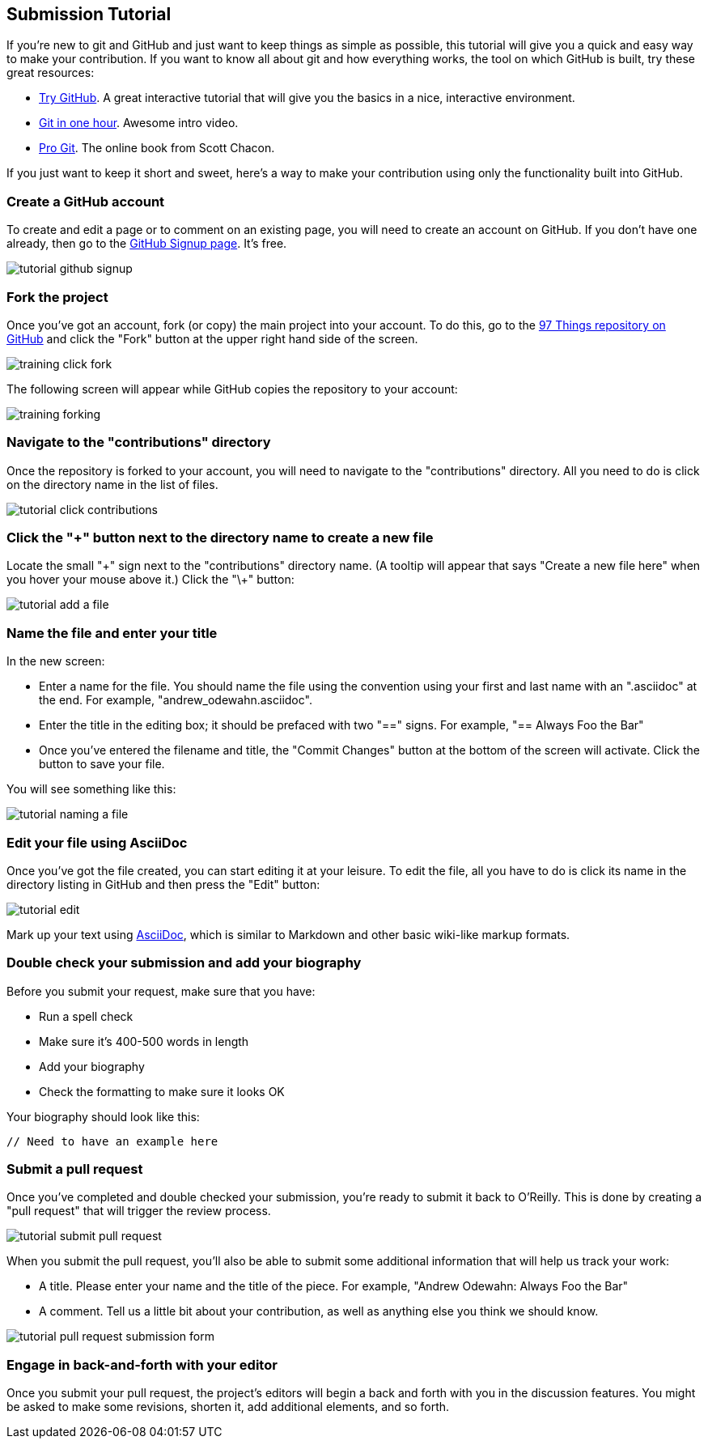 [[submission_tutorial]]
== Submission Tutorial

If you're new to git and GitHub and just want to keep things as simple as possible, this tutorial will give you a quick and easy way to make your contribution.  If you want to know all about git and how everything works, the tool on which GitHub is built, try these great resources:

* http://try.github.com/[Try GitHub].  A great interactive tutorial that will give you the basics in a nice, interactive environment.  
* http://www.youtube.com/watch?v=OFkgSjRnay4[Git in one hour].  Awesome intro video.
* http://git-scm.com/book[Pro Git].  The online book from Scott Chacon.

If you just want to keep it short and sweet, here's a way to make your contribution using only the functionality built into GitHub.


=== Create a GitHub account

To create and edit a page or to comment on an existing page, you will need to create an account on GitHub. If you don't have one already, then go to the https://github.com/signup/free[GitHub Signup page].  It's free.

image::https://s3.amazonaws.com/orm-atlas-media/tutorial_github_signup.png[]

=== Fork the project

Once you've got an account, fork (or copy) the main project into your account.  To do this, go to the  https://github.com/oreillymedia/97-things-every-agile-developer-should-know[97 Things repository on GitHub] and  click the "Fork" button at the upper right hand side of the screen.

image::https://s3.amazonaws.com/orm-atlas-media/training_click_fork.png[]

The following screen will appear while GitHub copies the repository to your account:

image::https://s3.amazonaws.com/orm-atlas-media/training_forking.png[]

=== Navigate to the "contributions" directory

Once the repository is forked to your account, you will need to navigate to the "contributions" directory.  All you need to do is click on the directory name in the list of files.

image::https://s3.amazonaws.com/orm-atlas-media/tutorial_click_contributions.png[]

=== Click the "+" button next to the directory name to create a new file

Locate the small "\+" sign next to the "contributions" directory name.  (A tooltip will appear that says "Create a new file here" when you hover your mouse above it.)  Click the "\+" button:

image::https://s3.amazonaws.com/orm-atlas-media/tutorial_add_a_file.png[]

=== Name the file and enter your title

In the new screen: 

* Enter a name for the file.  You should name the file using the convention using your first and last name with an ".asciidoc" at the end.  For example, "andrew_odewahn.asciidoc".
* Enter the title in the editing box; it should be prefaced with two "==" signs.  For example, "== Always Foo the Bar"
* Once you've entered the filename and title, the "Commit Changes" button at the bottom of the screen will activate.  Click the button to save your file.

You will see something like this:

image::https://s3.amazonaws.com/orm-atlas-media/tutorial_naming_a_file.png[]

=== Edit your file using AsciiDoc

Once you've got the file created, you can start editing it at your leisure.  To edit the file, all you have to do is click its name in the directory listing in GitHub and then press the "Edit" button:

image::https://s3.amazonaws.com/orm-atlas-media/tutorial_edit.png[]

Mark up your text using http://powerman.name/doc/asciidoc[AsciiDoc], which is similar to Markdown and other basic wiki-like markup formats.

=== Double check your submission and add your biography

Before you submit your request, make sure that you have:

* Run a spell check
* Make sure it's 400-500 words in length
* Add your biography
* Check the formatting to make sure it looks OK

Your biography should look like this:

----
// Need to have an example here
----

=== Submit a pull request

Once you've completed and double checked your submission, you're ready to submit it back to O'Reilly.  This is done by creating a "pull request" that will trigger the review process.  

image::https://s3.amazonaws.com/orm-atlas-media/tutorial_submit_pull_request.png[]

When you submit the pull request, you'll also be able to submit some additional information that will help us track your work:

* A title.  Please enter your name and the title of the piece.  For example, "Andrew Odewahn: Always Foo the Bar"
* A comment.  Tell us a little bit about your contribution, as well as anything else you think we should know.

image::https://s3.amazonaws.com/orm-atlas-media/tutorial_pull_request_submission_form.png[]

=== Engage in back-and-forth with your editor

Once you submit your pull request, the project's editors will begin a back and forth with you in the discussion features.  You might be asked to make some revisions, shorten it, add additional elements, and so forth.